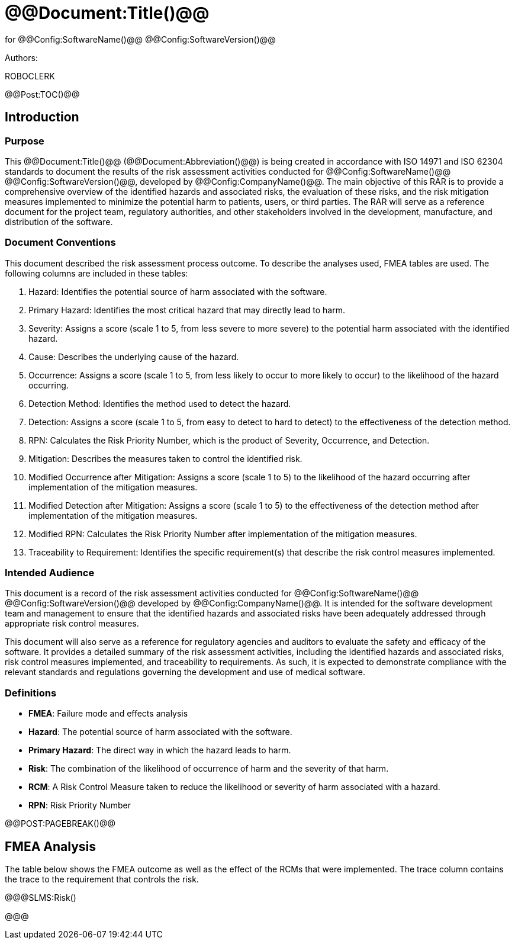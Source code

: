 ﻿# @@Document:Title()@@

for
@@Config:SoftwareName()@@ @@Config:SoftwareVersion()@@  
  
Authors:

ROBOCLERK

@@Post:TOC()@@

== Introduction

=== Purpose

This @@Document:Title()@@ (@@Document:Abbreviation()@@) is being created in accordance with ISO 14971 and ISO 62304 standards to document the results of the risk assessment activities conducted for @@Config:SoftwareName()@@ @@Config:SoftwareVersion()@@, developed by @@Config:CompanyName()@@. The main objective of this RAR is to provide a comprehensive overview of the identified hazards and associated risks, the evaluation of these risks, and the risk mitigation measures implemented to minimize the potential harm to patients, users, or third parties. The RAR will serve as a reference document for the project team, regulatory authorities, and other stakeholders involved in the development, manufacture, and distribution of the software.

=== Document Conventions

This document described the risk assessment process outcome. To describe the analyses used, FMEA tables are used. The following columns are included in these tables:

. Hazard: Identifies the potential source of harm associated with the software.
. Primary Hazard: Identifies the most critical hazard that may directly lead to harm.
. Severity: Assigns a score (scale 1 to 5, from less severe to more severe) to the potential harm associated with the identified hazard.
. Cause: Describes the underlying cause of the hazard.
. Occurrence: Assigns a score (scale 1 to 5, from less likely to occur to more likely to occur) to the likelihood of the hazard occurring.
. Detection Method: Identifies the method used to detect the hazard.
. Detection: Assigns a score (scale 1 to 5, from easy to detect to hard to detect) to the effectiveness of the detection method.
. RPN: Calculates the Risk Priority Number, which is the product of Severity, Occurrence, and Detection.
. Mitigation: Describes the measures taken to control the identified risk.
. Modified Occurrence after Mitigation: Assigns a score (scale 1 to 5) to the likelihood of the hazard occurring after implementation of the mitigation measures.
. Modified Detection after Mitigation: Assigns a score (scale 1 to 5) to the effectiveness of the detection method after implementation of the mitigation measures.
. Modified RPN: Calculates the Risk Priority Number after implementation of the mitigation measures.
. Traceability to Requirement: Identifies the specific requirement(s) that describe the risk control measures implemented.

=== Intended Audience

This document is a record of the risk assessment activities conducted for @@Config:SoftwareName()@@ @@Config:SoftwareVersion()@@ developed by @@Config:CompanyName()@@. It is intended for the software development team and management to ensure that the identified hazards and associated risks have been adequately addressed through appropriate risk control measures.

This document will also serve as a reference for regulatory agencies and auditors to evaluate the safety and efficacy of the software. It provides a detailed summary of the risk assessment activities, including the identified hazards and associated risks, risk control measures implemented, and traceability to requirements. As such, it is expected to demonstrate compliance with the relevant standards and regulations governing the development and use of medical software.

=== Definitions

* *FMEA*: Failure mode and effects analysis
* *Hazard*: The potential source of harm associated with the software.
* *Primary Hazard*: The direct way in which the hazard leads to harm. 
* *Risk*: The combination of the likelihood of occurrence of harm and the severity of that harm.
* *RCM*: A Risk Control Measure taken to reduce the likelihood or severity of harm associated with a hazard.
* *RPN*: Risk Priority Number

@@POST:PAGEBREAK()@@

== FMEA Analysis

The table below shows the FMEA outcome as well as the effect of the RCMs that were implemented. The trace column contains the trace to the requirement that controls the risk.

@@@SLMS:Risk()

@@@